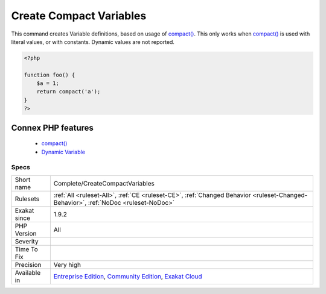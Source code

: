 .. _complete-createcompactvariables:


.. _create-compact-variables:

Create Compact Variables
++++++++++++++++++++++++

.. meta::
	:description:
		Create Compact Variables: This command creates Variable definitions, based on usage of compact().
	:twitter:card: summary_large_image
	:twitter:site: @exakat
	:twitter:title: Create Compact Variables
	:twitter:description: Create Compact Variables: This command creates Variable definitions, based on usage of compact()
	:twitter:creator: @exakat
	:twitter:image:src: https://www.exakat.io/wp-content/uploads/2020/06/logo-exakat.png
	:og:image: https://www.exakat.io/wp-content/uploads/2020/06/logo-exakat.png
	:og:title: Create Compact Variables
	:og:type: article
	:og:description: This command creates Variable definitions, based on usage of compact()
	:og:url: https://exakat.readthedocs.io/en/latest/Reference/Rules/Create Compact Variables.html
	:og:locale: en

.. raw:: html


	<script type="application/ld+json">{"@context":"https:\/\/schema.org","@graph":[{"@type":"WebPage","@id":"https:\/\/php-tips.readthedocs.io\/en\/latest\/Reference\/Rules\/Complete\/CreateCompactVariables.html","url":"https:\/\/php-tips.readthedocs.io\/en\/latest\/Reference\/Rules\/Complete\/CreateCompactVariables.html","name":"Create Compact Variables","isPartOf":{"@id":"https:\/\/www.exakat.io\/"},"datePublished":"Fri, 10 Jan 2025 09:46:17 +0000","dateModified":"Fri, 10 Jan 2025 09:46:17 +0000","description":"This command creates Variable definitions, based on usage of compact()","inLanguage":"en-US","potentialAction":[{"@type":"ReadAction","target":["https:\/\/exakat.readthedocs.io\/en\/latest\/Create Compact Variables.html"]}]},{"@type":"WebSite","@id":"https:\/\/www.exakat.io\/","url":"https:\/\/www.exakat.io\/","name":"Exakat","description":"Smart PHP static analysis","inLanguage":"en-US"}]}</script>

This command creates Variable definitions, based on usage of `compact() <https://www.php.net/compact>`_. 
This only works when `compact() <https://www.php.net/compact>`_ is used with literal values, or with constants. Dynamic values are not reported.

.. code-block:: php
   
   <?php
   
   function foo() {
       $a = 1;
       return compact('a');
   }
   ?>
Connex PHP features
-------------------

  + `compact() <https://php-dictionary.readthedocs.io/en/latest/dictionary/compact.ini.html>`_
  + `Dynamic Variable <https://php-dictionary.readthedocs.io/en/latest/dictionary/dynamic-variable.ini.html>`_


Specs
_____

+--------------+-----------------------------------------------------------------------------------------------------------------------------------------------------------------------------------------+
| Short name   | Complete/CreateCompactVariables                                                                                                                                                         |
+--------------+-----------------------------------------------------------------------------------------------------------------------------------------------------------------------------------------+
| Rulesets     | :ref:`All <ruleset-All>`, :ref:`CE <ruleset-CE>`, :ref:`Changed Behavior <ruleset-Changed-Behavior>`, :ref:`NoDoc <ruleset-NoDoc>`                                                      |
+--------------+-----------------------------------------------------------------------------------------------------------------------------------------------------------------------------------------+
| Exakat since | 1.9.2                                                                                                                                                                                   |
+--------------+-----------------------------------------------------------------------------------------------------------------------------------------------------------------------------------------+
| PHP Version  | All                                                                                                                                                                                     |
+--------------+-----------------------------------------------------------------------------------------------------------------------------------------------------------------------------------------+
| Severity     |                                                                                                                                                                                         |
+--------------+-----------------------------------------------------------------------------------------------------------------------------------------------------------------------------------------+
| Time To Fix  |                                                                                                                                                                                         |
+--------------+-----------------------------------------------------------------------------------------------------------------------------------------------------------------------------------------+
| Precision    | Very high                                                                                                                                                                               |
+--------------+-----------------------------------------------------------------------------------------------------------------------------------------------------------------------------------------+
| Available in | `Entreprise Edition <https://www.exakat.io/entreprise-edition>`_, `Community Edition <https://www.exakat.io/community-edition>`_, `Exakat Cloud <https://www.exakat.io/exakat-cloud/>`_ |
+--------------+-----------------------------------------------------------------------------------------------------------------------------------------------------------------------------------------+


